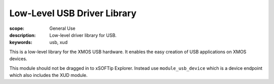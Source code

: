 Low-Level USB Driver Library
============================

:scope: General Use
:description: Low-level driver library for USB.
:keywords: usb, xud

This is a low-level library for the XMOS USB hardware. It enables the easy creation of USB
applications on XMOS devices.

This module should not be dragged in to xSOFTip Explorer. Instead use ``module_usb_device`` which is a
device endpoint which also includes the XUD module.
